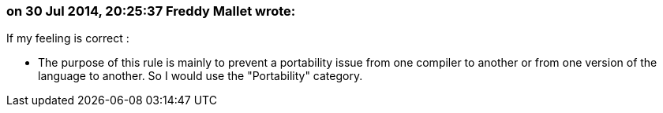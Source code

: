 === on 30 Jul 2014, 20:25:37 Freddy Mallet wrote:
If my feeling is correct :

* The purpose of this rule is mainly to prevent a portability issue from one compiler to another or from one version of the language to another. So I would use the "Portability" category.



